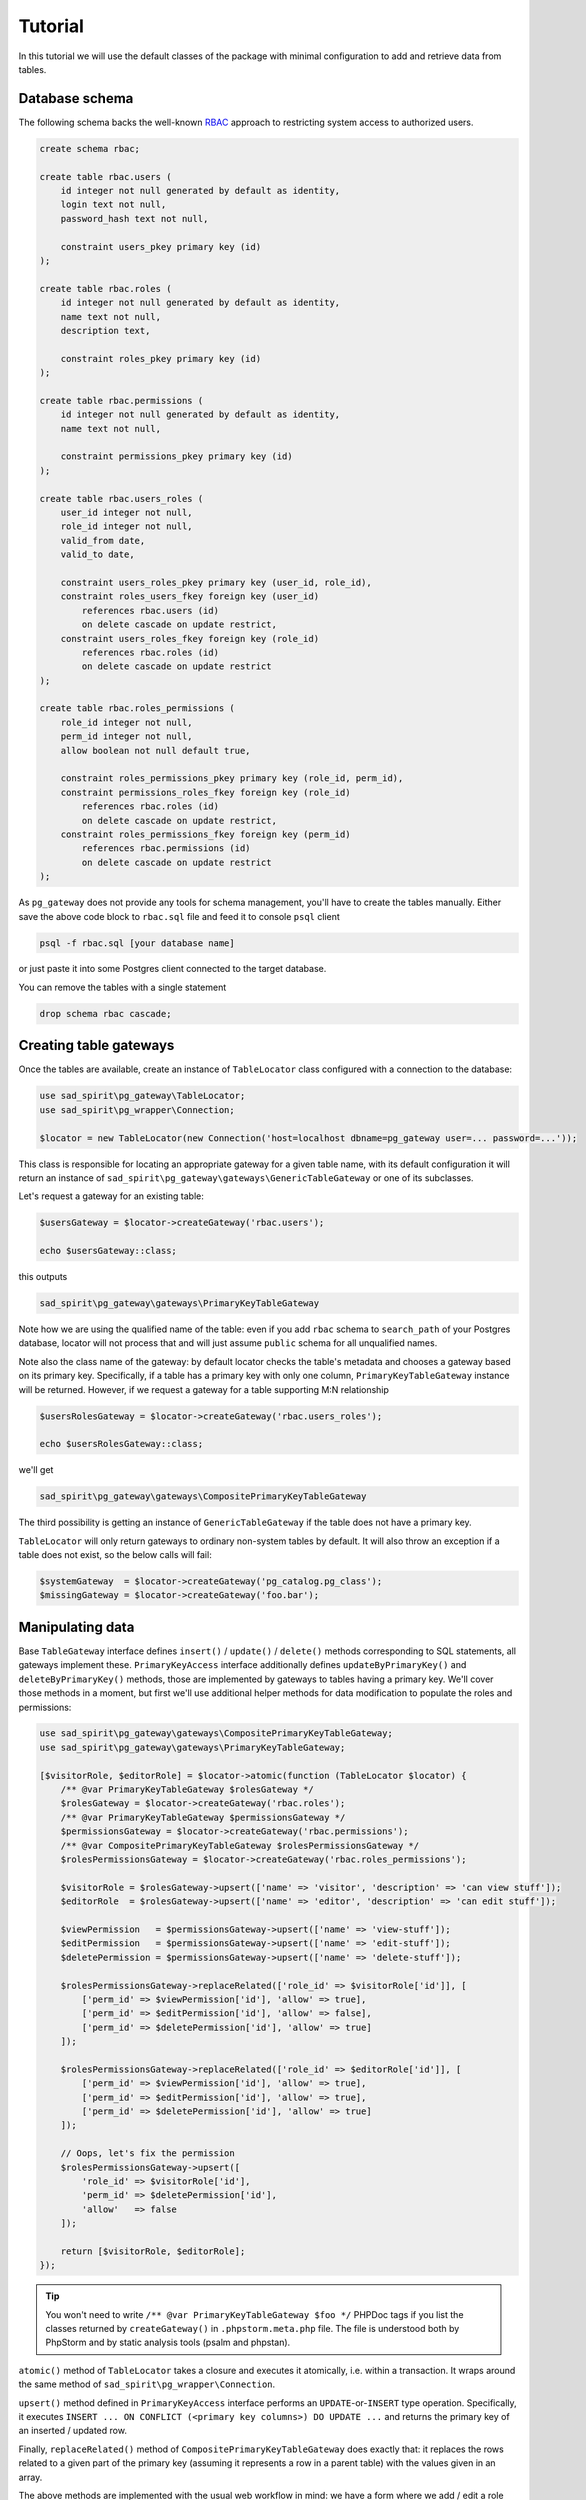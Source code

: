 ========
Tutorial
========

In this tutorial we will use the default classes of the package with minimal configuration to add and
retrieve data from tables.

Database schema
===============

The following schema backs the well-known `RBAC <https://en.wikipedia.org/wiki/Role-based_access_control>`__
approach to restricting system access to authorized users.

.. code-block:: postgres

    create schema rbac;

    create table rbac.users (
        id integer not null generated by default as identity,
        login text not null,
        password_hash text not null,

        constraint users_pkey primary key (id)
    );

    create table rbac.roles (
        id integer not null generated by default as identity,
        name text not null,
        description text,

        constraint roles_pkey primary key (id)
    );

    create table rbac.permissions (
        id integer not null generated by default as identity,
        name text not null,

        constraint permissions_pkey primary key (id)
    );

    create table rbac.users_roles (
        user_id integer not null,
        role_id integer not null,
        valid_from date,
        valid_to date,

        constraint users_roles_pkey primary key (user_id, role_id),
        constraint roles_users_fkey foreign key (user_id)
            references rbac.users (id)
            on delete cascade on update restrict,
        constraint users_roles_fkey foreign key (role_id)
            references rbac.roles (id)
            on delete cascade on update restrict
    );

    create table rbac.roles_permissions (
        role_id integer not null,
        perm_id integer not null,
        allow boolean not null default true,

        constraint roles_permissions_pkey primary key (role_id, perm_id),
        constraint permissions_roles_fkey foreign key (role_id)
            references rbac.roles (id)
            on delete cascade on update restrict,
        constraint roles_permissions_fkey foreign key (perm_id)
            references rbac.permissions (id)
            on delete cascade on update restrict
    );

As ``pg_gateway`` does not provide any tools for schema management, you'll have to create the tables manually.
Either save the above code block to ``rbac.sql`` file and feed it to console ``psql`` client

.. code-block:: sh

    psql -f rbac.sql [your database name]

or just paste it into some Postgres client connected to the target database.

You can remove the tables with a single statement

.. code-block:: postgres

    drop schema rbac cascade;


Creating table gateways
=======================

Once the tables are available, create an instance of ``TableLocator`` class configured with a connection
to the database:

.. code-block:: php

    use sad_spirit\pg_gateway\TableLocator;
    use sad_spirit\pg_wrapper\Connection;

    $locator = new TableLocator(new Connection('host=localhost dbname=pg_gateway user=... password=...'));

This class is responsible for locating an appropriate gateway for a given table name, with its default configuration
it will return an instance of ``sad_spirit\pg_gateway\gateways\GenericTableGateway`` or one of its subclasses.

Let's request a gateway for an existing table:

.. code-block:: php

    $usersGateway = $locator->createGateway('rbac.users');

    echo $usersGateway::class;

this outputs

.. code-block:: output

    sad_spirit\pg_gateway\gateways\PrimaryKeyTableGateway

Note how we are using the qualified name of the table: even if you add ``rbac`` schema to ``search_path`` of your
Postgres database, locator will not process that and will just assume ``public`` schema for all unqualified names.

Note also the class name of the gateway: by default locator checks the table's metadata and chooses a gateway
based on its primary key. Specifically, if a table has a primary key with only one column,
``PrimaryKeyTableGateway`` instance will be returned.
However, if we request a gateway for a table supporting M:N relationship

.. code-block:: php

    $usersRolesGateway = $locator->createGateway('rbac.users_roles');

    echo $usersRolesGateway::class;

we'll get

.. code-block:: output

    sad_spirit\pg_gateway\gateways\CompositePrimaryKeyTableGateway

The third possibility is getting an instance of ``GenericTableGateway`` if the table does not have a primary key.

``TableLocator`` will only return gateways to ordinary non-system tables by default. It will also throw an
exception if a table does not exist, so the below calls will fail:

.. code-block:: php

    $systemGateway  = $locator->createGateway('pg_catalog.pg_class');
    $missingGateway = $locator->createGateway('foo.bar');

Manipulating data
=================

Base ``TableGateway`` interface defines ``insert()`` / ``update()`` / ``delete()`` methods corresponding to SQL
statements, all gateways implement these. ``PrimaryKeyAccess`` interface additionally defines ``updateByPrimaryKey()``
and ``deleteByPrimaryKey()`` methods, those are implemented by gateways to tables having a primary key.
We'll cover those methods in a moment, but first we'll use additional helper methods for data modification
to populate the roles and permissions:

.. code-block:: php

    use sad_spirit\pg_gateway\gateways\CompositePrimaryKeyTableGateway;
    use sad_spirit\pg_gateway\gateways\PrimaryKeyTableGateway;

    [$visitorRole, $editorRole] = $locator->atomic(function (TableLocator $locator) {
        /** @var PrimaryKeyTableGateway $rolesGateway */
        $rolesGateway = $locator->createGateway('rbac.roles');
        /** @var PrimaryKeyTableGateway $permissionsGateway */
        $permissionsGateway = $locator->createGateway('rbac.permissions');
        /** @var CompositePrimaryKeyTableGateway $rolesPermissionsGateway */
        $rolesPermissionsGateway = $locator->createGateway('rbac.roles_permissions');

        $visitorRole = $rolesGateway->upsert(['name' => 'visitor', 'description' => 'can view stuff']);
        $editorRole  = $rolesGateway->upsert(['name' => 'editor', 'description' => 'can edit stuff']);

        $viewPermission   = $permissionsGateway->upsert(['name' => 'view-stuff']);
        $editPermission   = $permissionsGateway->upsert(['name' => 'edit-stuff']);
        $deletePermission = $permissionsGateway->upsert(['name' => 'delete-stuff']);

        $rolesPermissionsGateway->replaceRelated(['role_id' => $visitorRole['id']], [
            ['perm_id' => $viewPermission['id'], 'allow' => true],
            ['perm_id' => $editPermission['id'], 'allow' => false],
            ['perm_id' => $deletePermission['id'], 'allow' => true]
        ]);

        $rolesPermissionsGateway->replaceRelated(['role_id' => $editorRole['id']], [
            ['perm_id' => $viewPermission['id'], 'allow' => true],
            ['perm_id' => $editPermission['id'], 'allow' => true],
            ['perm_id' => $deletePermission['id'], 'allow' => true]
        ]);

        // Oops, let's fix the permission
        $rolesPermissionsGateway->upsert([
            'role_id' => $visitorRole['id'],
            'perm_id' => $deletePermission['id'],
            'allow'   => false
        ]);

        return [$visitorRole, $editorRole];
    });

.. tip::

    You won't need to write ``/** @var PrimaryKeyTableGateway $foo */`` PHPDoc tags if you list the classes returned
    by ``createGateway()`` in ``.phpstorm.meta.php`` file. The file is understood both by PhpStorm
    and by static analysis tools (psalm and phpstan).

``atomic()`` method of ``TableLocator`` takes a closure and executes it atomically, i.e. within a transaction.
It wraps around the same method of ``sad_spirit\pg_wrapper\Connection``.

``upsert()`` method defined in ``PrimaryKeyAccess`` interface performs an ``UPDATE``-or-``INSERT`` type operation.
Specifically, it executes ``INSERT ... ON CONFLICT (<primary key columns>) DO UPDATE ...`` and returns the primary
key of an inserted / updated row.

Finally, ``replaceRelated()`` method of ``CompositePrimaryKeyTableGateway`` does exactly that: it replaces the
rows related to a given part of the primary key (assuming it represents a row in a parent table) with the values
given in an array.

The above methods are implemented with the usual web workflow in mind: we have a form where we add / edit a role with
a list of assigned permissions or a user profile with a list of assigned roles. With those methods the same
code can be used for both C and U of CRUD.

Now let's continue with the more straightforward ``insert()`` / ``update()`` / ``delete()`` to add users
and assign roles to them:

.. code-block:: php

    use sad_spirit\pg_gateway\builders\FluentBuilder;
    use sad_spirit\pg_gateway\Expression;

    $locator->atomic(function (TableLocator $locator) use ($visitorRole, $editorRole) {
        /** @var PrimaryKeyTableGateway $usersGateway */
        $usersGateway = $locator->createGateway('rbac.users');
        /** @var CompositePrimaryKeyTableGateway $usersRolesGateway */
        $usersRolesGateway = $locator->createGateway('rbac.users_roles');

        $unprivileged = $usersGateway->insert([
            'login'         => 'luser',
            'password_hash' => \password_hash('12345', \PASSWORD_DEFAULT),
        ], fn(FluentBuilder $builder) => $builder->returningColumns()->primaryKey())
            ->current();
        $privileged = $usersGateway->insert([
            'login'         => 'megaadmin',
            'password_hash' => \password_hash('nimda', \PASSWORD_DEFAULT),
        ], fn(FluentBuilder $builder) => $builder->returningColumns()->primaryKey())
            ->current();

        foreach ([$visitorRole, $editorRole] as $role) {
            foreach ([$unprivileged, $privileged] as $user) {
                $usersRolesGateway->insert(['user_id' => $user['id'], 'role_id' => $role['id']]);
            }
        }

        // Oops, let's remove the unneeded role
        $usersRolesGateway->deleteByPrimaryKey(['role_id' => $editorRole['id'], 'user_id' => $unprivileged['id']]);

        // Let's limit the duration of assigned editor role
        $dt = new \DateTimeImmutable('previous month');
        $usersRolesGateway->update([
            'valid_from' => $dt,
            'valid_to'   => new Expression(":valid_from + interval '2 months'"),
        ], fn(FluentBuilder $builder) => $builder->equal('role_id', $editorRole['id']));
    });

Here we are customizing the generated queries in the recommended way: using a closure that accepts a table-specific
builder (an instance of ``FluentBuilder`` by default). It has methods for modifying various parts of the query.

The ``insert()`` / ``update()`` / ``delete()`` methods return an instance of ``sad_spirit\pg_wrapper\Result``,
so if we add a ``RETURNING`` clause to a DML statement with ``returningColumns()`` call we can process
the returned rows in the usual way.

The last ``update()`` call shows both adding a condition to the ``WHERE`` clause and using an instance of ``Expression``
to embed an SQL expression into the ``SET`` clause of ``UPDATE``.

Retrieving data
===============

Having populated the tables, we can now retrieve the data. Let's start with getting the first user when sorted
in alphabetical order:

.. code-block:: php

    $result = $locator->createGateway('rbac.users')
        ->select(fn (FluentBuilder $builder) => $builder
            ->orderBy('login')
            ->limit(1));
    echo $result::class . \PHP_EOL;
    foreach ($result as $row) {
        echo $row['login'] . \PHP_EOL;
    }

which outputs

.. code-block:: php

    sad_spirit\pg_gateway\TableSelect
    luser

While methods for the DML statements immediately execute the generated statements and return ``Result``
instances, ``select()`` returns an intermediate object implementing the ``SelectProxy`` interface (``TableSelect``
class being its default implementation).

As you see above, when this object is used as an iterator, it actually executes the query and returns the ``Result``.
Additionally, it can reuse the relevant parts of the query to get the total number of rows
(without ``LIMIT`` / ``OFFSET`` applied) that satisfy it:

.. code-block:: php

    echo $result->executeCount();

outputting

.. code-block:: output

    2

The object is also somewhat similar to a database view: it contains a query that can be used in more complex statements
instead of a physical table. Let's get the permissions that are currently available to a privileged user:

.. code-block:: php

    // A "view" for a list of roles currently assigned to a privileged user, we create that separately
    // to keep the below $permissions expression readable
    $privilegedRoles = $locator->select('rbac.users', fn(FluentBuilder $builder) => $builder
        ->equal('login', 'megaadmin')
        ->join($locator->select('rbac.users_roles', fn(FluentBuilder $builder) => $builder
            ->sqlCondition("current_date between coalesce(self.valid_from, 'yesterday') and coalesce(self.valid_to, 'tomorrow')")
        ))
            ->alias('ur')
    );

    // We are "joining" to the above "view" via the EXISTS() expression and a custom join condition
    $permissions = $locator->select('rbac.permissions', fn (FluentBuilder $builder) => $builder
        ->returningColumns(['name'])
        ->orderBy('name, allow')
        ->join($locator->select('rbac.roles_permissions', fn(FluentBuilder $builder) => $builder
            ->returningColumns(['allow'])
            ->exists($privilegedRoles)
                ->joinOn($builder->createSqlCondition('self.role_id = ur.role_id'))
    )));

    foreach ($permissions as $permission) {
        echo $permission['name'] . ': ' . ($permission['allow'] ? 'allowed' : 'denied') . \PHP_EOL;
    }

which outputs

.. code-block:: output

    delete-stuff: denied
    delete-stuff: allowed
    edit-stuff: denied
    edit-stuff: allowed
    view-stuff: allowed
    view-stuff: allowed

You can print the actual query that was generated

.. code-block:: php

    echo $permissions->createSelectStatement()->getSql();

getting something like the following (the table aliases may be different):

.. code-block:: postgres

    select gw_1.allow, self."name"
    from rbac.permissions as self, rbac.roles_permissions as gw_1
    where exists(
            select 1
            from rbac.users as gw_2, rbac.users_roles as ur
            where current_date between coalesce(ur.valid_from, 'yesterday') and coalesce(ur.valid_to, 'tomorrow')
                and ur.user_id = gw_2.id
                and gw_2.login = $1::"text"
                and gw_1.role_id = ur.role_id
        )
        and gw_1.perm_id = self.id
    order by "name", allow

Note that we had to specify only one join condition and only one explicit alias for a joined table, when
joining ``users_roles`` and ``roles_permissions`` that are not related via a foreign key.
As you can see in the above query, the package will join tables via foreign keys by default
if those are present.

Note also how we used raw SQL fragments for conditions and how table aliases in those were properly replaced.
This is made possible by ``pg_builder`` package that can parse SQL.

This concludes the tutorial: we used the default package classes to retrieve and manipulate data and even performed some
joins with queries generated by gateways. The next chapters contain the complete API reference for the classes
used in this tutorial and possible customizations of those.
